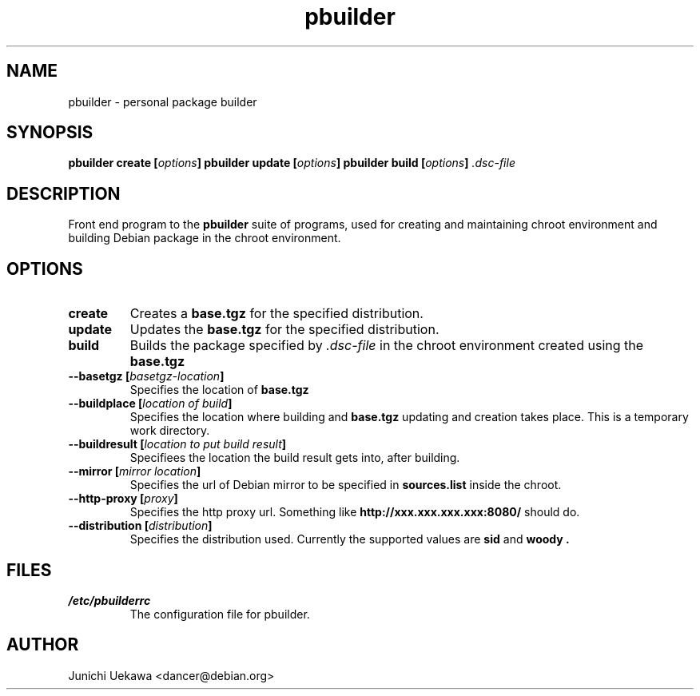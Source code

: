 .TH "pbuilder" 1 "2001 Aug 25" "Debian" "pbuilder"
.SH NAME
pbuilder \- personal package builder
.SH SYNOPSIS
.BI "pbuilder create [" "options" "]"
.BI "pbuilder update [" "options" "]"
.BI "pbuilder build [" "options" "] " ".dsc-file"
.SH DESCRIPTION
Front end program to the 
.B "pbuilder"
suite of programs, used for creating and maintaining chroot environment 
and building Debian package in the chroot environment.
.SH OPTIONS
.TP
.B "create"
Creates a 
.B "base.tgz" 
for the specified distribution.
.TP
.B "update"
Updates the 
.B "base.tgz"
for the specified distribution.
.TP
.B "build"
Builds the package specified by
.I ".dsc-file"
in the chroot environment created using the 
.B "base.tgz"
.TP
.BI "--basetgz [" "basetgz-location" "]"
Specifies the location of 
.B "base.tgz"
.TP
.BI "--buildplace [" "location of build" "]"
Specifies the location where building and 
.B "base.tgz"
updating and creation takes place. This is 
a temporary work directory.
.TP
.BI "--buildresult [" "location to put build result" "]"
Specifiees the location the build result gets into,
after building.
.TP
.BI "--mirror [" "mirror location" "]"
Specifies the url of Debian mirror to be 
specified in 
.B "sources.list"
inside the chroot.
.TP
.BI "--http-proxy [" "proxy" "]"
Specifies the http proxy url. Something like
.B "http://xxx.xxx.xxx.xxx:8080/"
should do. 
.TP
.BI "--distribution [" "distribution" "]"
Specifies the distribution used. Currently the supported values are
.B "sid"
and 
.B "woody".
.SH "FILES"
.TP
.I "/etc/pbuilderrc"
The configuration file for pbuilder.
.SH AUTHOR
Junichi Uekawa <dancer@debian.org>
